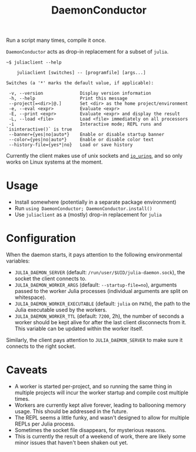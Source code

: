 #+title: DaemonConductor

Run a script many times, compile it once.

=DaemonConductor= acts as drop-in replacement for a subset of =julia=.

#+begin_example
~$ juliaclient --help

    juliaclient [switches] -- [programfile] [args...]

Switches (a '*' marks the default value, if applicable):

 -v, --version              Display version information
 -h, --help                 Print this message
 --project[=<dir>|@.]       Set <dir> as the home project/environment
 -e, --eval <expr>          Evaluate <expr>
 -E, --print <expr>         Evaluate <expr> and display the result
 -L, --load <file>          Load <file> immediately on all processors
 -i                         Interactive mode; REPL runs and `isinteractive()` is true
 --banner={yes|no|auto*}    Enable or disable startup banner
 --color={yes|no|auto*}     Enable or disable color text
 --history-file={yes*|no}   Load or save history
#+end_example

Currently the client makes use of unix sockets and [[https://unixism.net/loti/what_is_io_uring.html][=io_uring=]], and so only works
on Linux systems at the moment.

* Usage

+ Install somewhere (potentially in a separate package environment)
+ Run =using DaemonConductor; DaemonConductor.install()=
+ Use =juliaclient= as a (mostly) drop-in replacement for =julia=

* Configuration

When the daemon starts, it pays attention to the following environmental variables:
+ =JULIA_DAEMON_SERVER= (default: =/run/user/$UID/julia-daemon.sock=), the socket
  the client connects to.
+ =JULIA_DAEMON_WORKER_ARGS= (default: =--startup-file=no=), arguments passed to the
  worker Julia processes (individual arguments are split on whitespace).
+ =JULIA_DAEMON_WORKER_EXECUTABLE= (default: =julia= on =PATH=), the path to the Julia
  executable used by the workers.
+ =JULIA_DAEMON_WORKER_TTL= (default: =7200=, 2h), the number of seconds a worker
  should be kept alive for after the last client disconnects from it. This
  variable can be updated within the worker itself.

Similarly, the client pays attention to =JULIA_DAEMON_SERVER= to make sure it
connects to the right socket.

* Caveats

+ A worker is started per-project, and so running the same thing in multiple
  projects will incur the worker startup and compile cost multiple times.
+ Workers are currently kept alive forever, leading to ballooning memory usage.
  This should be addressed in the future.
+ The REPL seems a little funky, and wasn't designed to allow for multiple REPLs
  per Julia process.
+ Sometimes the socket file disappears, for mysterious reasons.
+ This is currently the result of a weekend of work, there are likely some minor
  issues that haven't been shaken out yet.
